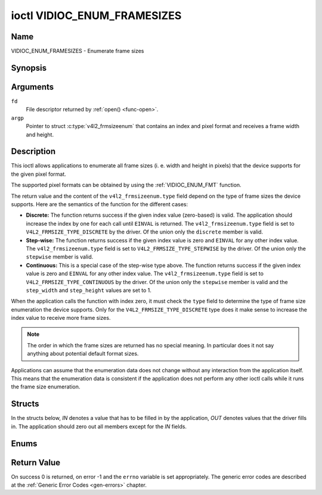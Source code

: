 .. Permission is granted to copy, distribute and/or modify this
.. document under the terms of the GNU Free Documentation License,
.. Version 1.1 or any later version published by the Free Software
.. Foundation, with no Invariant Sections, no Front-Cover Texts
.. and no Back-Cover Texts. A copy of the license is included at
.. Documentation/userspace-api/media/fdl-appendix.rst.
..
.. TODO: replace it to GFDL-1.1-or-later WITH no-invariant-sections

.. _VIDIOC_ENUM_FRAMESIZES:

****************************
ioctl VIDIOC_ENUM_FRAMESIZES
****************************

Name
====

VIDIOC_ENUM_FRAMESIZES - Enumerate frame sizes


Synopsis
========

.. c:function:: int ioctl( int fd, VIDIOC_ENUM_FRAMESIZES, struct v4l2_frmsizeenum *argp )
    :name: VIDIOC_ENUM_FRAMESIZES


Arguments
=========

``fd``
    File descriptor returned by :ref:`open() <func-open>`.

``argp``
    Pointer to struct :c:type:`v4l2_frmsizeenum`
    that contains an index and pixel format and receives a frame width
    and height.


Description
===========

This ioctl allows applications to enumerate all frame sizes (i. e. width
and height in pixels) that the device supports for the given pixel
format.

The supported pixel formats can be obtained by using the
:ref:`VIDIOC_ENUM_FMT` function.

The return value and the content of the ``v4l2_frmsizeenum.type`` field
depend on the type of frame sizes the device supports. Here are the
semantics of the function for the different cases:

-  **Discrete:** The function returns success if the given index value
   (zero-based) is valid. The application should increase the index by
   one for each call until ``EINVAL`` is returned. The
   ``v4l2_frmsizeenum.type`` field is set to
   ``V4L2_FRMSIZE_TYPE_DISCRETE`` by the driver. Of the union only the
   ``discrete`` member is valid.

-  **Step-wise:** The function returns success if the given index value
   is zero and ``EINVAL`` for any other index value. The
   ``v4l2_frmsizeenum.type`` field is set to
   ``V4L2_FRMSIZE_TYPE_STEPWISE`` by the driver. Of the union only the
   ``stepwise`` member is valid.

-  **Continuous:** This is a special case of the step-wise type above.
   The function returns success if the given index value is zero and
   ``EINVAL`` for any other index value. The ``v4l2_frmsizeenum.type``
   field is set to ``V4L2_FRMSIZE_TYPE_CONTINUOUS`` by the driver. Of
   the union only the ``stepwise`` member is valid and the
   ``step_width`` and ``step_height`` values are set to 1.

When the application calls the function with index zero, it must check
the ``type`` field to determine the type of frame size enumeration the
device supports. Only for the ``V4L2_FRMSIZE_TYPE_DISCRETE`` type does
it make sense to increase the index value to receive more frame sizes.

.. note::

   The order in which the frame sizes are returned has no special
   meaning. In particular does it not say anything about potential default
   format sizes.

Applications can assume that the enumeration data does not change
without any interaction from the application itself. This means that the
enumeration data is consistent if the application does not perform any
other ioctl calls while it runs the frame size enumeration.


Structs
=======

In the structs below, *IN* denotes a value that has to be filled in by
the application, *OUT* denotes values that the driver fills in. The
application should zero out all members except for the *IN* fields.


.. c:type:: v4l2_frmsize_discrete

.. tabularcolumns:: |p{4.4cm}|p{4.4cm}|p{8.7cm}|

.. flat-table:: struct v4l2_frmsize_discrete
    :header-rows:  0
    :stub-columns: 0
    :widths:       1 1 2

    * - __u32
      - ``width``
      - Width of the frame [pixel].
    * - __u32
      - ``height``
      - Height of the frame [pixel].



.. c:type:: v4l2_frmsize_stepwise

.. tabularcolumns:: |p{4.4cm}|p{4.4cm}|p{8.7cm}|

.. flat-table:: struct v4l2_frmsize_stepwise
    :header-rows:  0
    :stub-columns: 0
    :widths:       1 1 2

    * - __u32
      - ``min_width``
      - Minimum frame width [pixel].
    * - __u32
      - ``max_width``
      - Maximum frame width [pixel].
    * - __u32
      - ``step_width``
      - Frame width step size [pixel].
    * - __u32
      - ``min_height``
      - Minimum frame height [pixel].
    * - __u32
      - ``max_height``
      - Maximum frame height [pixel].
    * - __u32
      - ``step_height``
      - Frame height step size [pixel].



.. c:type:: v4l2_frmsizeenum

.. tabularcolumns:: |p{1.4cm}|p{5.9cm}|p{2.3cm}|p{8.0cm}|

.. flat-table:: struct v4l2_frmsizeenum
    :header-rows:  0
    :stub-columns: 0

    * - __u32
      - ``index``
      - IN: Index of the given frame size in the enumeration.
    * - __u32
      - ``pixel_format``
      - IN: Pixel format for which the frame sizes are enumerated.
    * - __u32
      - ``type``
      - OUT: Frame size type the device supports.
    * - union {
      - (anonymous)
      - OUT: Frame size with the given index.
    * - struct :c:type:`v4l2_frmsize_discrete`
      - ``discrete``
      -
    * - struct :c:type:`v4l2_frmsize_stepwise`
      - ``stepwise``
      -
    * - }
      -
      -
    * - __u32
      - ``reserved[2]``
      - Reserved space for future use. Must be zeroed by drivers and
	applications.



Enums
=====


.. c:type:: v4l2_frmsizetypes

.. tabularcolumns:: |p{6.6cm}|p{2.2cm}|p{8.7cm}|

.. flat-table:: enum v4l2_frmsizetypes
    :header-rows:  0
    :stub-columns: 0
    :widths:       3 1 4

    * - ``V4L2_FRMSIZE_TYPE_DISCRETE``
      - 1
      - Discrete frame size.
    * - ``V4L2_FRMSIZE_TYPE_CONTINUOUS``
      - 2
      - Continuous frame size.
    * - ``V4L2_FRMSIZE_TYPE_STEPWISE``
      - 3
      - Step-wise defined frame size.


Return Value
============

On success 0 is returned, on error -1 and the ``errno`` variable is set
appropriately. The generic error codes are described at the
:ref:`Generic Error Codes <gen-errors>` chapter.

